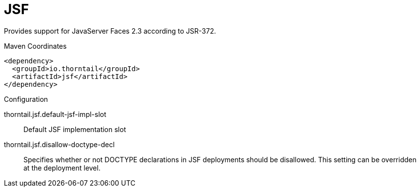 = JSF

Provides support for JavaServer Faces 2.3 according to JSR-372.


.Maven Coordinates
[source,xml]
----
<dependency>
  <groupId>io.thorntail</groupId>
  <artifactId>jsf</artifactId>
</dependency>
----

.Configuration

thorntail.jsf.default-jsf-impl-slot:: 
Default JSF implementation slot

thorntail.jsf.disallow-doctype-decl:: 
Specifies whether or not DOCTYPE declarations in JSF deployments should be disallowed. This setting can be overridden at the deployment level.


